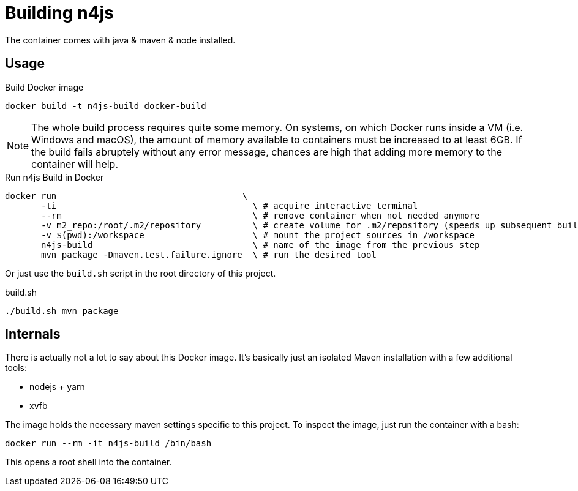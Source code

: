 
= Building n4js

The container comes with java & maven & node installed.

== Usage

.Build Docker image
[source,bash]
----
docker build -t n4js-build docker-build
----

NOTE: The whole build process requires quite some memory.
On systems, on which Docker runs inside a VM (i.e. Windows and macOS),
the amount of memory available to containers must be increased to at least 6GB.
If the build fails abruptely without any error message,
chances are high that adding more memory to the container will help.

.Run n4js Build in Docker
[source,bash]
----
docker run                                    \
       -ti                                      \ # acquire interactive terminal
       --rm                                     \ # remove container when not needed anymore
       -v m2_repo:/root/.m2/repository          \ # create volume for .m2/repository (speeds up subsequent builds)
       -v $(pwd):/workspace                     \ # mount the project sources in /workspace
       n4js-build                               \ # name of the image from the previous step
       mvn package -Dmaven.test.failure.ignore  \ # run the desired tool
----

Or just use the `build.sh` script in the root directory of this project.

.build.sh
[source,bash]
----
./build.sh mvn package
----

== Internals
There is actually not a lot to say about this Docker image.
It's basically just an isolated Maven installation with a few additional tools:

* nodejs + yarn
* xvfb

The image holds the necessary maven settings specific to this project.
To inspect the image, just run the container with a bash:

[source,bash]
----
docker run --rm -it n4js-build /bin/bash
----

This opens a root shell into the container.

